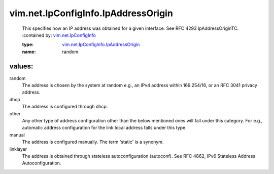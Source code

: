 .. _vim.net.IpConfigInfo: ../../../vim/net/IpConfigInfo.rst

.. _vim.net.IpConfigInfo.IpAddressOrigin: ../../../vim/net/IpConfigInfo/IpAddressOrigin.rst

vim.net.IpConfigInfo.IpAddressOrigin
====================================
  This specifies how an IP address was obtained for a given interface. See RFC 4293 IpAddressOriginTC.
  :contained by: `vim.net.IpConfigInfo`_

  :type: `vim.net.IpConfigInfo.IpAddressOrigin`_

  :name: random

values:
--------

random
   The address is chosen by the system at random e.g., an IPv4 address within 169.254/16, or an RFC 3041 privacy address.

dhcp
   The address is configured through dhcp.

other
   Any other type of address configuration other than the below mentioned ones will fall under this category. For e.g., automatic address configuration for the link local address falls under this type.

manual
   The address is configured manually. The term 'static' is a synonym.

linklayer
   The address is obtained through stateless autoconfiguration (autoconf). See RFC 4862, IPv6 Stateless Address Autoconfiguration.
